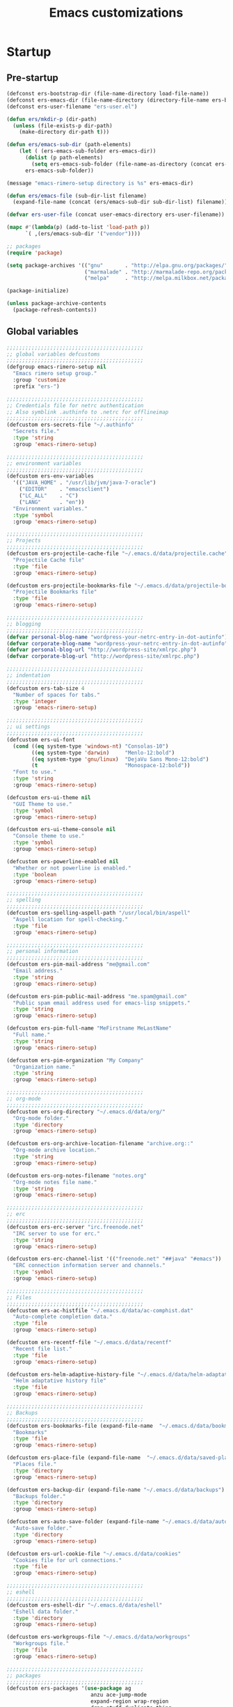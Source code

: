 #+TITLE: Emacs customizations

* Startup
** Pre-startup
#+begin_src emacs-lisp
  (defconst ers-bootstrap-dir (file-name-directory load-file-name))
  (defconst ers-emacs-dir (file-name-directory (directory-file-name ers-bootstrap-dir)))
  (defconst ers-user-filename "ers-user.el")
  
  (defun ers/mkdir-p (dir-path)
    (unless (file-exists-p dir-path)
      (make-directory dir-path t)))
  
  (defun ers/emacs-sub-dir (path-elements)
      (let ( (ers-emacs-sub-folder ers-emacs-dir))
        (dolist (p path-elements)
          (setq ers-emacs-sub-folder (file-name-as-directory (concat ers-emacs-sub-folder p))))
        ers-emacs-sub-folder))
  
  (message "emacs-rimero-setup directory is %s" ers-emacs-dir)
  
  (defun ers/emacs-file (sub-dir-list filename)
    (expand-file-name (concat (ers/emacs-sub-dir sub-dir-list) filename)))
  
  (defvar ers-user-file (concat user-emacs-directory ers-user-filename))
  
  (mapc #'(lambda(p) (add-to-list 'load-path p))
        `( ,(ers/emacs-sub-dir '("vendor"))))
  
  ;; packages
  (require 'package)
  
  (setq package-archives '(("gnu"       . "http://elpa.gnu.org/packages/")
                           ("marmalade" . "http://marmalade-repo.org/packages/")
                           ("melpa"     . "http://melpa.milkbox.net/packages/")))
  
  (package-initialize)
  
  (unless package-archive-contents
    (package-refresh-contents))
#+end_src

** Global variables

#+begin_src emacs-lisp
  ;;;;;;;;;;;;;;;;;;;;;;;;;;;;;;;;;;;;;;;;;;;;
  ;; global variables defcustoms
  ;;;;;;;;;;;;;;;;;;;;;;;;;;;;;;;;;;;;;;;;;;;;
  (defgroup emacs-rimero-setup nil
    "Emacs rimero setup group."
    :group 'customize
    :prefix "ers-")
  
  ;;;;;;;;;;;;;;;;;;;;;;;;;;;;;;;;;;;;;;;;;;;;
  ;; Credentials file for netrc authentication
  ;; Also symblink .authinfo to .netrc for offlineimap
  ;;;;;;;;;;;;;;;;;;;;;;;;;;;;;;;;;;;;;;;;;;;;
  (defcustom ers-secrets-file "~/.authinfo"
    "Secrets file."
    :type 'string
    :group 'emacs-rimero-setup)
  
  ;;;;;;;;;;;;;;;;;;;;;;;;;;;;;;;;;;;;;;;;;;;;
  ;; environment variables
  ;;;;;;;;;;;;;;;;;;;;;;;;;;;;;;;;;;;;;;;;;;;;
  (defcustom ers-env-variables
    '(("JAVA_HOME" . "/usr/lib/jvm/java-7-oracle")
      ("EDITOR"    . "emacsclient")
      ("LC_ALL"    . "C")
      ("LANG"      . "en"))
    "Environment variables."
    :type 'symbol
    :group 'emacs-rimero-setup)
  
  ;;;;;;;;;;;;;;;;;;;;;;;;;;;;;;;;;;;;;;;;;;;;
  ;; Projects
  ;;;;;;;;;;;;;;;;;;;;;;;;;;;;;;;;;;;;;;;;;;;;
  (defcustom ers-projectile-cache-file "~/.emacs.d/data/projectile.cache"
    "Projectile Cache file"
    :type 'file
    :group 'emacs-rimero-setup)
  
  (defcustom ers-projectile-bookmarks-file "~/.emacs.d/data/projectile-bookmarks.eld"
    "Projectile Bookmarks file"
    :type 'file
    :group 'emacs-rimero-setup)
  
  ;;;;;;;;;;;;;;;;;;;;;;;;;;;;;;;;;;;;;;;;;;;;
  ;; blogging
  ;;;;;;;;;;;;;;;;;;;;;;;;;;;;;;;;;;;;;;;;;;;;
  (defvar personal-blog-name "wordpress-your-netrc-entry-in-dot-autinfo")
  (defvar corporate-blog-name "wordpress-your-netrc-entry-in-dot-autinfo")
  (defvar personal-blog-url "http://wordpress-site/xmlrpc.php")
  (defvar corporate-blog-url "http://wordpress-site/xmlrpc.php")
  
  ;;;;;;;;;;;;;;;;;;;;;;;;;;;;;;;;;;;;;;;;;;;;
  ;; indentation
  ;;;;;;;;;;;;;;;;;;;;;;;;;;;;;;;;;;;;;;;;;;;;
  (defcustom ers-tab-size 4
    "Number of spaces for tabs."
    :type 'integer
    :group 'emacs-rimero-setup)
  
  ;;;;;;;;;;;;;;;;;;;;;;;;;;;;;;;;;;;;;;;;;;;;
  ;; ui settings
  ;;;;;;;;;;;;;;;;;;;;;;;;;;;;;;;;;;;;;;;;;;;;
  (defcustom ers-ui-font
    (cond ((eq system-type 'windows-nt) "Consolas-10")
          ((eq system-type 'darwin)     "Menlo-12:bold")
          ((eq system-type 'gnu/linux)  "DejaVu Sans Mono-12:bold")
          (t                            "Monospace-12:bold"))
    "Font to use."
    :type 'string
    :group 'emacs-rimero-setup)
  
  (defcustom ers-ui-theme nil
    "GUI Theme to use."
    :type 'symbol
    :group 'emacs-rimero-setup)
  
  (defcustom ers-ui-theme-console nil
    "Console theme to use."
    :type 'symbol
    :group 'emacs-rimero-setup)
  
  (defcustom ers-powerline-enabled nil
    "Whether or not powerline is enabled."
    :type 'boolean
    :group 'emacs-rimero-setup)
  
  ;;;;;;;;;;;;;;;;;;;;;;;;;;;;;;;;;;;;;;;;;;;;
  ;; spelling
  ;;;;;;;;;;;;;;;;;;;;;;;;;;;;;;;;;;;;;;;;;;;;
  (defcustom ers-spelling-aspell-path "/usr/local/bin/aspell"
    "Aspell location for spell-checking."
    :type 'file
    :group 'emacs-rimero-setup)
  
  ;;;;;;;;;;;;;;;;;;;;;;;;;;;;;;;;;;;;;;;;;;;;
  ;; personal information
  ;;;;;;;;;;;;;;;;;;;;;;;;;;;;;;;;;;;;;;;;;;;;
  (defcustom ers-pim-mail-address "me@gmail.com"
    "Email address."
    :type 'string
    :group 'emacs-rimero-setup)
  
  (defcustom ers-pim-public-mail-address "me.spam@gmail.com"
    "Public spam email address used for emacs-lisp snippets."
    :type 'string
    :group 'emacs-rimero-setup)
  
  (defcustom ers-pim-full-name "MeFirstname MeLastName"
    "Full name."
    :type 'string
    :group 'emacs-rimero-setup)
  
  (defcustom ers-pim-organization "My Company"
    "Organization name."
    :type 'string
    :group 'emacs-rimero-setup)
  
  ;;;;;;;;;;;;;;;;;;;;;;;;;;;;;;;;;;;;;;;;;;;;
  ;; org-mode
  ;;;;;;;;;;;;;;;;;;;;;;;;;;;;;;;;;;;;;;;;;;;;
  (defcustom ers-org-directory "~/.emacs.d/data/org/"
    "Org-mode folder."
    :type 'directory
    :group 'emacs-rimero-setup)
  
  (defcustom ers-org-archive-location-filename "archive.org::"
    "Org-mode archive location."
    :type 'string
    :group 'emacs-rimero-setup)
  
  (defcustom ers-org-notes-filename "notes.org"
    "Org-mode notes file name."
    :type 'string
    :group 'emacs-rimero-setup)
  
  ;;;;;;;;;;;;;;;;;;;;;;;;;;;;;;;;;;;;;;;;;;;;
  ;; erc
  ;;;;;;;;;;;;;;;;;;;;;;;;;;;;;;;;;;;;;;;;;;;;
  (defcustom ers-erc-server "irc.freenode.net"
    "IRC server to use for erc."
    :type 'string
    :group 'emacs-rimero-setup)
  
  (defcustom ers-erc-channel-list '(("freenode.net" "##java" "#emacs"))
    "ERC connection information server and channels."
    :type 'symbol
    :group 'emacs-rimero-setup)
  
  ;;;;;;;;;;;;;;;;;;;;;;;;;;;;;;;;;;;;;;;;;;;;
  ;; Files
  ;;;;;;;;;;;;;;;;;;;;;;;;;;;;;;;;;;;;;;;;;;;;
  (defcustom ers-ac-histfile "~/.emacs.d/data/ac-comphist.dat"
    "Auto-complete completion data."
    :type 'file
    :group 'emacs-rimero-setup)
  
  (defcustom ers-recentf-file "~/.emacs.d/data/recentf"
    "Recent file list."
    :type 'file
    :group 'emacs-rimero-setup)
  
  (defcustom ers-helm-adaptive-history-file "~/.emacs.d/data/helm-adaptative-history-file"
    "Helm adaptative history file"
    :type 'file
    :group 'emacs-rimero-setup)
  
  ;;;;;;;;;;;;;;;;;;;;;;;;;;;;;;;;;;;;;;;;;;;;
  ;; Backups
  ;;;;;;;;;;;;;;;;;;;;;;;;;;;;;;;;;;;;;;;;;;;;
  (defcustom ers-bookmarks-file (expand-file-name  "~/.emacs.d/data/bookmarks")
    "Bookmarks"
    :type 'file
    :group 'emacs-rimero-setup)
  
  (defcustom ers-place-file (expand-file-name  "~/.emacs.d/data/saved-places")
    "Places file."
    :type 'directory
    :group 'emacs-rimero-setup)
  
  (defcustom ers-backup-dir (expand-file-name "~/.emacs.d/data/backups")
    "Backups folder."
    :type 'directory
    :group 'emacs-rimero-setup)
  
  (defcustom ers-auto-save-folder (expand-file-name "~/.emacs.d/data/auto-save-list/")
    "Auto-save folder."
    :type 'directory
    :group 'emacs-rimero-setup)
  
  (defcustom ers-url-cookie-file "~/.emacs.d/data/cookies"
    "Cookies file for url connections."
    :type 'file
    :group 'emacs-rimero-setup)
  
  ;;;;;;;;;;;;;;;;;;;;;;;;;;;;;;;;;;;;;;;;;;;;
  ;; eshell
  ;;;;;;;;;;;;;;;;;;;;;;;;;;;;;;;;;;;;;;;;;;;;
  (defcustom ers-eshell-dir "~/.emacs.d/data/eshell"
    "Eshell data folder."
    :type 'directory
    :group 'emacs-rimero-setup)
  
  (defcustom ers-workgroups-file "~/.emacs.d/data/workgroups"
    "Workgroups file."
    :type 'file
    :group 'emacs-rimero-setup)
  
  ;;;;;;;;;;;;;;;;;;;;;;;;;;;;;;;;;;;;;;;;;;;;
  ;; packages
  ;;;;;;;;;;;;;;;;;;;;;;;;;;;;;;;;;;;;;;;;;;;;
  (defcustom ers-packages '(use-package ag
                             anzu ace-jump-mode
                             expand-region wrap-region
                             drag-stuff duplicate-thing
                             htmlize
                             projectile workgroups2
                             powerline rainbow-delimiters guide-key
                             helm helm-ag helm-projectile ac-helm
                             dired-details undo-tree
                             auto-complete paredit yasnippet
                             markdown-mode groovy-mode inf-groovy
                             org2blog xml-rpc w3m
                             magit dsvn
                             base16-theme)
    "A list of packages to ensure are installed."
    :type 'symbol
    :group 'emacs-rimero-setup)
  
  ;;;;;;;;;;;;;;;;;;;;;;;;;;;;;;;;;;;;;;;;;;;;
  ;; Programs
  ;;;;;;;;;;;;;;;;;;;;;;;;;;;;;;;;;;;;;;;;;;;;
  (defcustom ers-browser-program
    (cond ((eq system-type 'windows-nt) 'browse-url-default-windows-browser)
          ((eq system-type 'darwin)     'browse-url-default-macosx-browser)
          (t                            'browse-url-default-linux-browser))
    "Browser application:"
    :type 'symbol
    :group 'emacs-rimero-setup)
#+end_src

** Post-startup
#+begin_src emacs-lisp
  (when (eq system-type 'darwin)
    (add-to-list 'ers-packages 'exec-path-from-shell))
  
  (defun ers/package-install(package-name)
    (unless (package-installed-p package-name)
      (package-install package-name)))
  
  (dolist (p ers-packages)
    (ers/package-install p))
  
  (require 'use-package)
  (require 'netrc)
  
  (ers/mkdir-p ers-org-directory)
#+end_src

* Backups

#+begin_src emacs-lisp
(setq backup-directory-alist         `(("." . ,ers-backup-dir))
      delete-old-versions            t
      kept-new-versions              6
      kept-old-versions              2
      version-control                t
      save-place-file                ers-place-file
      bookmark-default-file          ers-bookmarks-file
      url-cookie-file                ers-url-cookie-file
      auto-save-list-file-prefix     ers-auto-save-folder
      auto-save-file-name-transforms `((".*" ,ers-auto-save-folder t))
      tramp-auto-save-directory      ers-auto-save-folder)
#+end_src

* Aliases
#+begin_src emacs-lisp
  (defalias 'yes-or-no-p 'y-or-n-p)
  (defalias 'serc        'ers/start-erc)
#+end_src

* Utility functions

#+begin_src emacs-lisp
  (defun ers/get-string-from-file (filePath)
    "Return filePath's file content."
    (with-temp-buffer
      (insert-file-contents filePath)
      (buffer-string)))
  
  (when (eq system-type 'darwin)
    (defvar osx-pbpaste-cmd "/usr/bin/pbpaste"
      "*command-line paste program")
  
    (defvar osx-pbcopy-cmd "/usr/bin/pbcopy"
      "*command-line copy program")
  
    (defun osx-pbpaste ()
      "paste the contents of the os x clipboard into the buffer at point."
      (interactive)
      (call-process osx-pbpaste-cmd nil t t))
  
    (defun osx-pbcopy ()
      "copy the contents of the region into the os x clipboard."
      (interactive)
      ;;  (if (region-exists-p)
      (if (or (and (boundp 'mark-active) mark-active)
              (and (fboundp 'region-exists-p) (region-exists-p)))
          (call-process-region
           (region-beginning) (region-end) osx-pbcopy-cmd nil t t)
        (error "region not selected"))))
  
  (defun ers/recompile-init-files()
    "Recompile emacsd files."
    (interactive)
    (byte-recompile-directory user-emacs-directory 0 nil))
#+end_src

* Encoding settings

#+begin_src emacs-lisp
  (setq locale-coding-system 'utf-8)
  (set-terminal-coding-system 'utf-8)
  (set-keyboard-coding-system 'utf-8)
  (set-selection-coding-system 'utf-8)
  (setq-default buffer-file-coding-system 'utf-8)
  (prefer-coding-system 'utf-8)
  (set-language-environment "UTF-8")
#+end_src

* Eshell configuration

#+begin_src emacs-lisp
(setq eshell-directory-name ers-eshell-dir)

;; Set environment variables
(dolist (p ers-env-variables)
  (setenv (car p) (cdr p)))

(when (eq system-type 'darwin)
  (use-package exec-path-from-shell
    :init
    (progn
      ;; copy SHELL correctly
      (setq exec-path-from-shell-variables '("PATH" "MANPATH" "SHELL"))
      ;; copy shell PATH across to exec-path
      (exec-path-from-shell-initialize))))

;;;;;;;;;;;;;;;;;;;;;;;;;;;;;;;;;;;;;;;;;;;;
;; EShell settings
;;;;;;;;;;;;;;;;;;;;;;;;;;;;;;;;;;;;;;;;;;;;
(require 'eshell)

(require 'vc-git)
(defun get-git-branch-name (path)
  (let ((git-directory (concat path "/.git")))
    (if (file-exists-p git-directory)
        (concat " (" (vc-git-mode-line-string git-directory) ") ")
      "")))

(defun get-full-time()
  "Full date and time"
  (format-time-string "%a %d.%m.%y %H:%M:%S" (current-time)))

(setq eshell-prompt-function (lambda nil
                               (concat
                                "\n"
                                (concat "[" (eshell/pwd) "] - " (get-full-time))
                                "\n"
                                (user-login-name)
                                "@"
                                (system-name)
                                (get-git-branch-name (eshell/pwd))
                                " $ " )))

(setq eshell-highlight-prompt nil
      eshell-history-size 8000
      eshell-path-env (getenv "PATH")
      eshell-cmpl-cycle-completions nil
      eshell-prompt-regexp "^[^#$]*[#$] ")

(if (boundp 'eshell-save-history-on-exit)
    (setq eshell-save-history-on-exit t)) ; Don't ask, just save

(if (boundp 'eshell-ask-to-save-history)
    (setq eshell-ask-to-save-history 'always)) ; For older(?) version

(autoload 'ansi-color-for-comint-mode-on "ansi-color" nil t)
(add-hook 'shell-mode-hook 'ansi-color-for-comint-mode-on)

(defun up (&optional level)
  "Change directory from one up to a specified number of folder levels"
  (if level
      (let (cdLevel)
        (setq cdLevel level)
        (let (path-string)
          (setq path-string "")
          (while (> cdLevel 0)
            (setq cdLevel (- cdLevel 1))
            (setq path-string (concat "../" path-string)))
          (cd path-string)))
    (cd "../")))
#+end_src

* Indentation settings

#+begin_src emacs-lisp
  (setq-default indent-tabs-mode nil)
  
  (setq c-basic-offset            ers-tab-size
        tab-width                 ers-tab-size
        js2-basic-offset          ers-tab-size
        js-indent-level           ers-tab-size
        py-indent-offset          ers-tab-size
        sgml-basic-offset         ers-tab-size
        nxml-child-indent         ers-tab-size
        nxml-outline-child-indent ers-tab-size)
  
  (defun ers/indent-region-or-buffer ()
    "Indents an entire buffer using the default intenting scheme."
    (interactive)
  
    (if (region-active-p)
        (indent-region (region-beginning) (region-end))
      (progn
        (delete-trailing-whitespace)
        (indent-region (point-min) (point-max) nil)
        (untabify (point-min) (point-max)))))
  
  (bind-key "C-x /" 'ers/indent-region-or-buffer)
  (bind-key "RET"   'newline-and-indent)
#+end_src

* Org mode settings

#+begin_src emacs-lisp
(setq org-directory ers-org-directory)

;; default settings
(setq org-archive-location (concat org-directory ers-org-archive-location-filename)
      org-agenda-files (directory-files org-directory t "\.org$")
      org-export-html-postamble nil
      org-ers-notes-file (concat org-directory ers-org-notes-filename))

;; org capture menu
(setq org-capture-templates
      '(("d" "Tasks" entry
         (file+headline org-ers-notes-file "Tasks")
         "* TODO %?
SCHEDULED: %^t"          :clock-in t :clock-resume t)

        ("e" "Quick task" entry
         (file+headline org-ers-notes-file "Tasks")
         "* TODO %^{Task}
SCHEDULED: %^t"

         :immediate-finish t)

        ("f" "Orientation" entry (file org-ers-notes-file)
         "* ORIENTATION %? :@orientation:
SCHEDULED: %^t"  :clock-in t :clock-resume t)

        ("g" "Coding" entry (file org-ers-notes-file)
         "* CODING%? :@coding:
SCHEDULED: %^t"  :clock-in t :clock-resume t)

        ("h" "Help" entry (file org-ers-notes-file)
         "* HELP %? :@help:
SCHEDULED: %^t"  :clock-in t :clock-resume t)


        ("i" "Phone call" entry (file org-ers-notes-file)
         "* PHONE %? :@phone:
SCHEDULED: %^t"   :clock-in t :clock-resume t)


        ("j" "Mail browsing" entry (file org-ers-notes-file)
         "* EMAIL Browsing :@email:
SCHEDULED: %^t"    :clock-in t :clock-resume t)


        ("k" "Mail reply" entry (file org-ers-notes-file)
         "* EMAIL Reply %? :@email:
SCHEDULED: %^t"    :clock-in t :clock-resume t)


        ("k" "Team Meetings" entry (file org-ers-notes-file)
         "* TEAM MEETING :@meeting:
SCHEDULED: %^t"    :clock-in t :clock-resume t)


        ("k" "Other meetings" entry (file org-ers-notes-file)
         "* MEETING %? :@meeting:
SCHEDULED: %^t"   :clock-in t :clock-resume t)


        ("l" "Break" entry (file org-ers-notes-file)
         "* BREAK :@break:
SCHEDULED: %^t"    :clock-in t :clock-resume t)

        ))

;; todo states
(setq org-todo-keywords '((sequence "TODO(t)" "|" "DONE(d)" "|" "WAITING(w)")
                          (sequence "REPORT(r)" "BUG(b)" "KNOWNCAUSE(k)" "|" "FIXED(f)")
                          (sequence "|" "CANCELED(c)")))

;; tags
(setq org-tag-alist '(("@orientation" . ?a)
                      ("@coding" . ?b)
                      ("@help" . ?c)
                      ("@phone" . ?d)
                      ("@documentation" . ?e)
                      ("@meeting" . ?f)
                      ("@email" . ?g)
                      ("@break" . ?h)
                      ))

;; require htmlize.el
(setq org-agenda-exporter-settings'((ps-number-of-columns 2)
                                    (ps-landscape-mode t)
                                    (org-agenda-add-entry-text-maxlines 5)
                                    (htmlize-output-type 'css)))
#+end_src

* Personal information

#+begin_src emacs-lisp
(setq user-mail-address ers-pim-mail-address
      user-full-name ers-pim-full-name
      message-signature-file "~/.signature")
#+end_src

* Programming and related

** Version control

#+begin_src emacs-lisp
  (use-package vc-svn)
  (autoload 'svn-status "dsvn" "Run `svn status'." t)
  (autoload 'svn-update "dsvn" "Run `svn update'." t)
  
  (use-package magit
    :bind ("C-x g" . magit-status))
#+end_src

** Project management

#+begin_src emacs-lisp
  (use-package projectile
    :config (projectile-global-mode t)
    :init (setq projectile-cache-file          ers-projectile-cache-file
                projectile-known-projects-file ers-projectile-bookmarks-file
                projectile-indexing-method     'native
                projectile-enable-caching      t)
    :diminish projectile-mode)
#+end_src

** Groovy mode
#+begin_src emacs-lisp
  (use-package groovy-mode
    :mode ("\\.\\(groovy\\|gradle\\)$" . groovy-mode))
#+end_src

** Grails settings

#+begin_src emacs-lisp
  (use-package grails-projectile-mode
    :config (grails-projectile-mode t)
    :diminish grails-projectile-mode)
#+end_src

** XML mode

#+begin_src emacs-lisp  
  (use-package nxml-mode
    :config (setq nxml-slash-auto-complete-flag t)
    :mode ("\\.\\(pom\\|xsd\\|gsp\\)$" . nxml-mode))
#+end_src

** Markdown keybindings

#+begin_src emacs-lisp
  (use-package markdown-mode
    :defer t
    :mode ("\\.\\(markdown\\|mdown\\|md\\)$" . markdown-mode))
#+end_src

* Yasnippets configuration

#+begin_src emacs-lisp
(defvar yas-elpa-snippets-folder
  (car (file-expand-wildcards
        (concat user-emacs-directory "elpa/yasnippet-*/snippets"))))

;; Setup yas-snippet-dirs
;; - elpa default snippets from yasnippet package
;; - User snippets in ~/.emacs.d/snippets
;; - Shipped snippets folder in the emacs-rimero-setup distro.
(let (( yas-folder-candidates `(,yas-elpa-snippets-folder
                                ,(concat user-emacs-directory "snippets")
                                ,(concat ers-emacs-dir "snippets"))))
  (dolist (p yas-folder-candidates)
    (unless (file-exists-p p)
      (delq p yas-folder-candidates)))

  (setq yas-snippet-dirs yas-folder-candidates))

(use-package yasnippet
  :init (setq yas-verbosity 1)
  :config (yas-global-mode t)
  :diminish yas-minor-mode)
#+end_src

* Spellchecking configuration

#+begin_src emacs-lisp
(setq ispell-program-name ers-spelling-aspell-path)
#+end_src

* Networking
** Web browswing

#+begin_src emacs-lisp
  (setq browse-url-browser-function          ers-browser-program
        browse-url-new-window-flag           t
        browse-url-firefox-new-window-is-tab t)
  
  ;; w3m
  (setq w3m-coding-system           'utf-8
        w3m-file-coding-system      'utf-8
        w3m-file-name-coding-system 'utf-8
        w3m-input-coding-system     'utf-8
        w3m-output-coding-system    'utf-8
        w3m-terminal-coding-system  'utf-8)
  
#+end_src

** IRC configuration

#+begin_src emacs-lisp
  (use-package erc
    :config
    (progn
      (setq erc-kill-buffer-on-part t
            erc-prompt-for-nickserv-password nil
            erc-autojoin-channels-alist ers-erc-channel-list
            erc-kill-queries-on-quit t
            erc-kill-server-buffer-on-quit t)

      ;; auto-fill buffer window
      (add-hook 'window-configuration-change-hook
                '(lambda () (setq erc-fill-column (- (window-width) 2)))))

    :init
    (defun ers/start-erc ()
      (interactive)
      (let ((erc-config (netrc-machine (netrc-parse ers-secrets-file) "erc-config" t)))
        (erc :server ers-erc-server
             :nick (netrc-get erc-config "login")
             :password (netrc-get erc-config "password")))))

#+end_src

** Blogging

#+begin_src emacs-lisp
  (use-package org2blog-autoloads
    :config
    (progn
      (setq corporate-blog (netrc-machine (netrc-parse ers-secrets-file) "corporate-blog" t)
            personal-blog  (netrc-machine (netrc-parse ers-secrets-file) "personal-blog"  t)
            org2blog/wp-blog-alist `((,corporate-blog-name
                                      :url ,corporate-blog-url
                                      :username (netrc-get corporate-blog "login")
                                      :password (netrc-get corporate-blog "password"))
                                     (,personal-blog-name
                                      :url ,personal-blog-url
                                      :username (netrc-get personal-blog "login")
                                      :password (netrc-get personal-blog "password"))))))
  
#+end_src

* Various utilities

#+begin_src emacs-lisp
  (defun ers/insert-time (&optional date-pattern)
    "Inserts the time given an optional pattern."
    (interactive "P")
    (let ( (current-date-pattern (or date-pattern "%a %d.%m.%y %H:%M:%S")))
      (insert (ers/get-date current-date-pattern))))
  
  (defun ers/get-date (date-pattern)
    "Returns a formatted date for a given pattern."
    (format-time-string date-pattern (current-time)))
  
  (defun ers/insert-date-simple ()
    "Inserts the time in year-month-date format."
    (interactive)
    (ers/insert-time "%Y-%m-%d"))
  
  (defun ers/insert-date-raw ()
    "Insert the time in raw format."
    (interactive)
    (ers/insert-time "%Y%m%d.%H%M%S"))
  
  (defun ers/insert-date-full()
    "Inserts the full date and time."
    (interactive)
    (ers/insert-time "%a %d.%m.%y %T"))
  
  (defun open-next-line (arg)
    "Move to the next line and then opens a line.
                See also `newline-and-indent'."
    (interactive "p")
    (end-of-line)
    (open-line arg)
    (forward-line 1))
  
  (defun open-previous-line (arg)
    "Open a new line before the current one.
                 See also `newline-and-indent'."
    (interactive "p")
    (beginning-of-line)
    (open-line arg))
  
  (use-package guide-key
    :init (setq guide-key/guide-key-sequence '("C-c z"))
    :config (guide-key-mode t)
    :diminish guide-key-mode)
  
  (use-package anzu
    :config (global-anzu-mode t)
    :diminish anzu-mode)
  
  (use-package wrap-region
    :config (wrap-region-global-mode t)
    :diminish wrap-region-mode)
  
  (use-package undo-tree
    :config (global-undo-tree-mode t)
    :init (setq undo-tree-visualizer-relative-timestamps  t
                undo-tree-visualizer-timestamps           t)
    :diminish undo-tree-mode)
  
  (use-package ace-jump-mode
    :bind ("C-c SPC" . ace-jump-mode)
    :diminish ace-jump-mode)
  
  (use-package expand-region
    :bind ("C-c ," . er/expand-region))
  
  (let ((ers-keybindings `((,(kbd "C-c <left>")  . windmove-left)
                           (,(kbd "C-c <right>") . windmove-right)
                           (,(kbd "C-c <up>")    . windmove-up)
                           (,(kbd "C-c <down>")  . windmove-down)
                           (,(kbd "C-c r")       . revert-buffer)
                           (,(kbd "C-c g")       . goto-line)
                           (,(kbd "C-c m")       . browse-url-at-point)
                           (,(kbd "C-o")         . open-next-line)
                           (,(kbd "M-o")         . open-previous-line)
                           (,(kbd "C-x \\")      . comment-or-uncomment-region)
                           (,(kbd "C-c o")       . occur))))
    (dolist (ers-keybinding ers-keybindings)
      (global-set-key (car ers-keybinding) (cdr ers-keybinding))))
  
  (use-package dired-details
    :init (setq-default dired-details-hidden-string "--- ")
    :config (dired-details-install))
  
  (use-package recentf
    :init (progn (setq recentf-max-menu-items 25
                       recentf-exclude '("/tmp" "/ssh:" "\\ido.last" "recentf")
                       recentf-save-file ers-recentf-file)
                 (recentf-mode +1))
  
    :bind ("C-x C-r" . helm-recentf))
  
  (use-package ls-lisp
    :config (setq ls-lisp-use-insert-directory-program nil
                  ls-lisp-dirs-first t
                  ls-list-ignore-case t))
  
  (use-package dired
    :config (progn
              (put 'dired-find-alternate-file 'disabled nil)
              (defun ers/dired-go-to-first-item ()
                (interactive)
                (goto-char (point-min))
                (dired-next-line 3))
  
              (defun ers/dired-go-to-last-item ()
                (interactive)
                (goto-char (point-max))
                (dired-previous-line 1))
  
              (bind-key "."   'dired-up-directory dired-mode-map)
              (bind-key "C-a" 'ers/dired-go-to-first-item dired-mode-map)
              (bind-key "C-e" 'ers/dired-go-to-last-item  dired-mode-map)))
  
  (use-package uniquify
    :init (setq uniquify-buffer-name-style 'post-forward))
  
  (use-package drag-stuff
    :config (if window-system
                (progn
                  (global-set-key (kbd "<M-up>")     'drag-stuff-up)
                  (global-set-key (kbd "<M-down>")   'drag-stuff-down))
              (progn
                (global-set-key (kbd "<ESC> <up>")   'drag-stuff-up)
                (global-set-key (kbd "<ESC> <down>") 'drag-stuff-down))))
  
  (use-package duplicate-thing
    :bind ("C-c d" . duplicate-thing))
  
  (use-package rainbow-delimiters
    :defer t
    :config (progn
              (add-hook 'prog-mode-hook 'rainbow-delimiters-mode)
              (add-hook 'prog-mode-hook 'linum-mode)))
  
  (add-hook 'emacs-lisp-mode-hook       'turn-on-eldoc-mode)
  (add-hook 'lisp-interaction-mode-hook 'turn-on-eldoc-mode)
#+end_src

* Completion, matching and suggestions
** Hippie-expand

#+begin_src emacs-lisp
  (setq hippie-expand-try-functions-list '(try-expand-dabbrev
                                           try-expand-dabbrev-all-buffers
                                           try-expand-dabbrev-from-kill
                                           try-complete-file-name-partially
                                           try-complete-file-name
                                           try-expand-all-abbrevs
                                           try-expand-list
                                           try-expand-line
                                           try-complete-lisp-symbol-partially
                                           try-complete-lisp-symbol))

  (global-set-key "\M- " 'hippie-expand)
#+end_src

** Auto-complete settings

#+begin_src emacs-lisp
(use-package auto-complete-config
  :init (set-default 'ac-sources
                     '(ac-source-abbrev
                       ac-source-dictionary
                       ac-source-words-in-buffer
                       ac-source-words-in-same-mode-buffers
                       ac-source-semantic))
  :config (progn
            (setq ac-comphist-file ers-ac-histfile)
            (ac-config-default)
            (setq ac-use-menu-map t)

            ;; Default settings
            (define-key ac-menu-map "\C-n" 'ac-next)
            (define-key ac-menu-map "\C-p" 'ac-previous)
            (define-key ac-mode-map (kbd "M-TAB") 'auto-complete)

            (auto-complete-mode t)
            (global-auto-complete-mode t))

  :diminish auto-complete-mode)
#+end_src

** Helm settings
   
#+begin_src emacs-lisp
  (use-package helm
    :init
    (progn
      (setq helm-ff-transformer-show-only-basename nil
            helm-adaptive-history-file             ers-helm-adaptive-history-file
            helm-ff-lynx-style-map                 nil
            helm-ff-auto-update-initial-value      nil
            helm-yank-symbol-first                 t
            helm-input-idle-delay                  0.1
            helm-idle-delay                        0.1)
  
      (use-package helm-config)
      (use-package helm-ag)
      (use-package ac-helm)
  
      (helm-mode t)
      (helm-adaptative-mode t)
  
      (use-package helm-projectile
        :bind ("C-x C-M-f" . helm-projectile))
  
      (add-hook 'eshell-mode-hook
                #'(lambda ()
                    (define-key eshell-mode-map (kbd "M-p") 'helm-eshell-history))))
  
    :bind ( ("C-x r l" . helm-bookmarks)
            ("C-x C-m" . execute-extended-command)
            ("C-c o"   . helm-occur))
  
    :diminish helm-mode)
#+end_src
   
* UI configuration

** Misc

#+begin_src emacs-lisp
  (setq visible-bell             t
        display-time-24hr-format t
        use-dialog-box           nil
        default-frame-alist      `((font . ,ers-ui-font)))
#+end_src

** Themes

#+begin_src emacs-lisp
  (defun ers/load-theme (theme-symbol)
    (when (boundp theme-symbol)
      (when (symbol-value theme-symbol)
        (funcall 'load-theme (symbol-value theme-symbol) t))))
  
  (if window-system
      (ers/load-theme 'ers-ui-theme)
    (ers/load-theme 'ers-ui-theme-console))
#+end_src

** Modeline

#+begin_src emacs-lisp
  (when (boundp 'ers-powerline-enabled)
    (when ers-powerline-enabled
      (use-package powerline
        :init (setq powerline-arrow-shape 'curve)
        :config (powerline-default-theme))))
#+end_src

** Fonts
#+begin_src emacs-lisp
(defun ers/fontify-frame (frame)
  (set-frame-parameter frame 'font ers-ui-font))

(defun ers/set-current-font ()
  (interactive)
  ;; Fontify current frame
  (ers/fontify-frame nil)
  ;; Fontify any future frames
  (push 'ers/fontify-frame after-make-frame-functions))

  (if window-system
      (ers/set-current-font))
#+end_src

** Enable/Disable UI modes

#+begin_src emacs-lisp
(defun ers/apply-frame-settings ()
  (dolist (mode '(menu-bar-mode
                  tool-bar-mode
                  scroll-bar-mode
                  blink-cursor-mode))
    (when (fboundp mode) (funcall mode -1)))

  (dolist (mode '(show-paren-mode
                  display-time-mode
                  column-number-mode))
    (when (fboundp mode) (funcall mode 1))))

(ers/apply-frame-settings)
#+end_src

* User settings

#+begin_src emacs-lisp
(when (file-exists-p ers-user-file)
  (load-file ers-user-file))
#+end_src
* Workgroups

#+begin_src emacs-lisp
  ;; TODO re-enable later - need to be flexible...
  ;; (use-package workgroups2
  ;;   :init (setq wg-prefix-key (kbd "C-c z")
  ;;               wg-default-session-file ers-workgroups-file)
  ;;   :config (workgroups-mode t)
  ;;   :diminish workgroups-mode)
#+end_src
